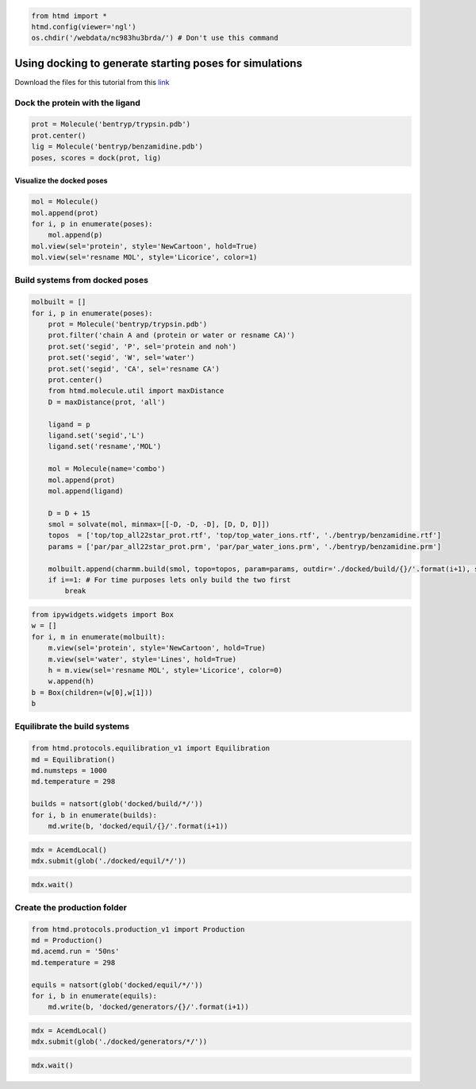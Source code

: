 
.. code:: python

    from htmd import *
    htmd.config(viewer='ngl')
    os.chdir('/webdata/nc983hu3brda/') # Don't use this command

Using docking to generate starting poses for simulations
========================================================

Download the files for this tutorial from this
`link <http://pub.htmd.org/nc983hu3brda/bentryp.tar.gz>`_

Dock the protein with the ligand
--------------------------------

.. code:: python

    prot = Molecule('bentryp/trypsin.pdb')
    prot.center()
    lig = Molecule('bentryp/benzamidine.pdb')
    poses, scores = dock(prot, lig)

Visualize the docked poses
~~~~~~~~~~~~~~~~~~~~~~~~~~

.. code:: python

    mol = Molecule()
    mol.append(prot)
    for i, p in enumerate(poses):
        mol.append(p)
    mol.view(sel='protein', style='NewCartoon', hold=True)
    mol.view(sel='resname MOL', style='Licorice', color=1)

Build systems from docked poses
-------------------------------

.. code:: python

    molbuilt = []
    for i, p in enumerate(poses):
        prot = Molecule('bentryp/trypsin.pdb')
        prot.filter('chain A and (protein or water or resname CA)')
        prot.set('segid', 'P', sel='protein and noh')
        prot.set('segid', 'W', sel='water')
        prot.set('segid', 'CA', sel='resname CA')
        prot.center()
        from htmd.molecule.util import maxDistance
        D = maxDistance(prot, 'all')
        
        ligand = p
        ligand.set('segid','L')
        ligand.set('resname','MOL')
        
        mol = Molecule(name='combo')
        mol.append(prot)
        mol.append(ligand)
        
        D = D + 15
        smol = solvate(mol, minmax=[[-D, -D, -D], [D, D, D]])
        topos  = ['top/top_all22star_prot.rtf', 'top/top_water_ions.rtf', './bentryp/benzamidine.rtf']
        params = ['par/par_all22star_prot.prm', 'par/par_water_ions.prm', './bentryp/benzamidine.prm']
    
        molbuilt.append(charmm.build(smol, topo=topos, param=params, outdir='./docked/build/{}/'.format(i+1), saltconc=0.15))
        if i==1: # For time purposes lets only build the two first
            break

.. code:: python

    from ipywidgets.widgets import Box
    w = []
    for i, m in enumerate(molbuilt):
        m.view(sel='protein', style='NewCartoon', hold=True)
        m.view(sel='water', style='Lines', hold=True)
        h = m.view(sel='resname MOL', style='Licorice', color=0)
        w.append(h)
    b = Box(children=(w[0],w[1]))
    b

Equilibrate the build systems
-----------------------------

.. code:: python

    from htmd.protocols.equilibration_v1 import Equilibration
    md = Equilibration()
    md.numsteps = 1000
    md.temperature = 298
    
    builds = natsort(glob('docked/build/*/'))
    for i, b in enumerate(builds):
        md.write(b, 'docked/equil/{}/'.format(i+1))

.. code:: python

    mdx = AcemdLocal()
    mdx.submit(glob('./docked/equil/*/'))

.. code:: python

    mdx.wait()

Create the production folder
----------------------------

.. code:: python

    from htmd.protocols.production_v1 import Production
    md = Production()
    md.acemd.run = '50ns'
    md.temperature = 298
    
    equils = natsort(glob('docked/equil/*/'))
    for i, b in enumerate(equils):
        md.write(b, 'docked/generators/{}/'.format(i+1))

.. code:: python

    mdx = AcemdLocal()
    mdx.submit(glob('./docked/generators/*/'))

.. code:: python

    mdx.wait()
